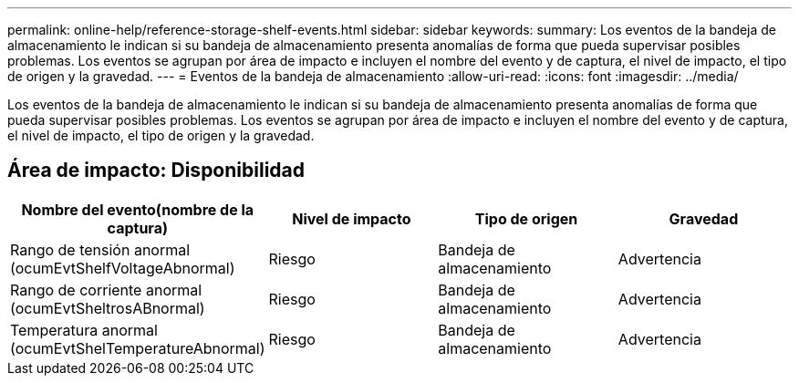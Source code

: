---
permalink: online-help/reference-storage-shelf-events.html 
sidebar: sidebar 
keywords:  
summary: Los eventos de la bandeja de almacenamiento le indican si su bandeja de almacenamiento presenta anomalías de forma que pueda supervisar posibles problemas. Los eventos se agrupan por área de impacto e incluyen el nombre del evento y de captura, el nivel de impacto, el tipo de origen y la gravedad. 
---
= Eventos de la bandeja de almacenamiento
:allow-uri-read: 
:icons: font
:imagesdir: ../media/


[role="lead"]
Los eventos de la bandeja de almacenamiento le indican si su bandeja de almacenamiento presenta anomalías de forma que pueda supervisar posibles problemas. Los eventos se agrupan por área de impacto e incluyen el nombre del evento y de captura, el nivel de impacto, el tipo de origen y la gravedad.



== Área de impacto: Disponibilidad

|===
| Nombre del evento(nombre de la captura) | Nivel de impacto | Tipo de origen | Gravedad 


 a| 
Rango de tensión anormal (ocumEvtShelfVoltageAbnormal)
 a| 
Riesgo
 a| 
Bandeja de almacenamiento
 a| 
Advertencia



 a| 
Rango de corriente anormal (ocumEvtSheltrosABnormal)
 a| 
Riesgo
 a| 
Bandeja de almacenamiento
 a| 
Advertencia



 a| 
Temperatura anormal (ocumEvtShelTemperatureAbnormal)
 a| 
Riesgo
 a| 
Bandeja de almacenamiento
 a| 
Advertencia

|===